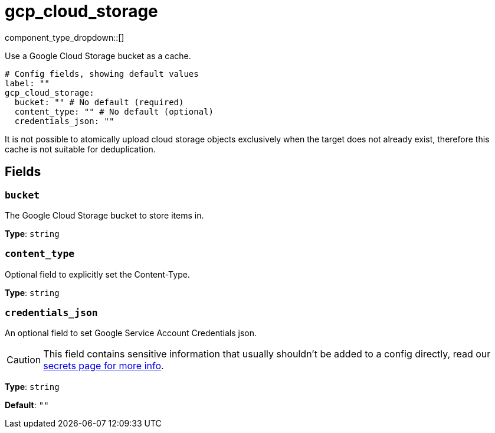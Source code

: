 = gcp_cloud_storage
:type: cache
:status: beta



////
     THIS FILE IS AUTOGENERATED!

     To make changes, edit the corresponding source file under:

     https://github.com/redpanda-data/connect/tree/main/internal/impl/<provider>.

     And:

     https://github.com/redpanda-data/connect/tree/main/cmd/tools/docs_gen/templates/plugin.adoc.tmpl
////

// © 2024 Redpanda Data Inc.


component_type_dropdown::[]


Use a Google Cloud Storage bucket as a cache.

```yml
# Config fields, showing default values
label: ""
gcp_cloud_storage:
  bucket: "" # No default (required)
  content_type: "" # No default (optional)
  credentials_json: ""
```

It is not possible to atomically upload cloud storage objects exclusively when the target does not already exist, therefore this cache is not suitable for deduplication.

== Fields

=== `bucket`

The Google Cloud Storage bucket to store items in.


*Type*: `string`


=== `content_type`

Optional field to explicitly set the Content-Type.


*Type*: `string`


=== `credentials_json`

An optional field to set Google Service Account Credentials json.
[CAUTION]
====
This field contains sensitive information that usually shouldn't be added to a config directly, read our xref:configuration:secrets.adoc[secrets page for more info].
====



*Type*: `string`

*Default*: `""`


